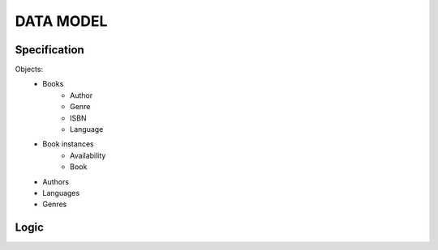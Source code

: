 DATA MODEL
==========

Specification
-------------

Objects:
    * Books
        * Author
        * Genre
        * ISBN
        * Language
    * Book instances
        * Availability
        * Book
    * Authors
    * Languages
    * Genres

Logic
-----

.. uml:: data_model.puml
    :align: center
